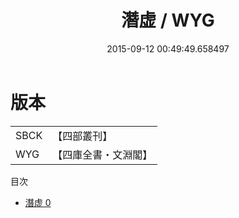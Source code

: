 #+TITLE: 潛虚 / WYG

#+DATE: 2015-09-12 00:49:49.658497
* 版本
 |      SBCK|【四部叢刊】  |
 |       WYG|【四庫全書・文淵閣】|
目次
 - [[file:KR3g0004_000.txt][潛虚 0]]
